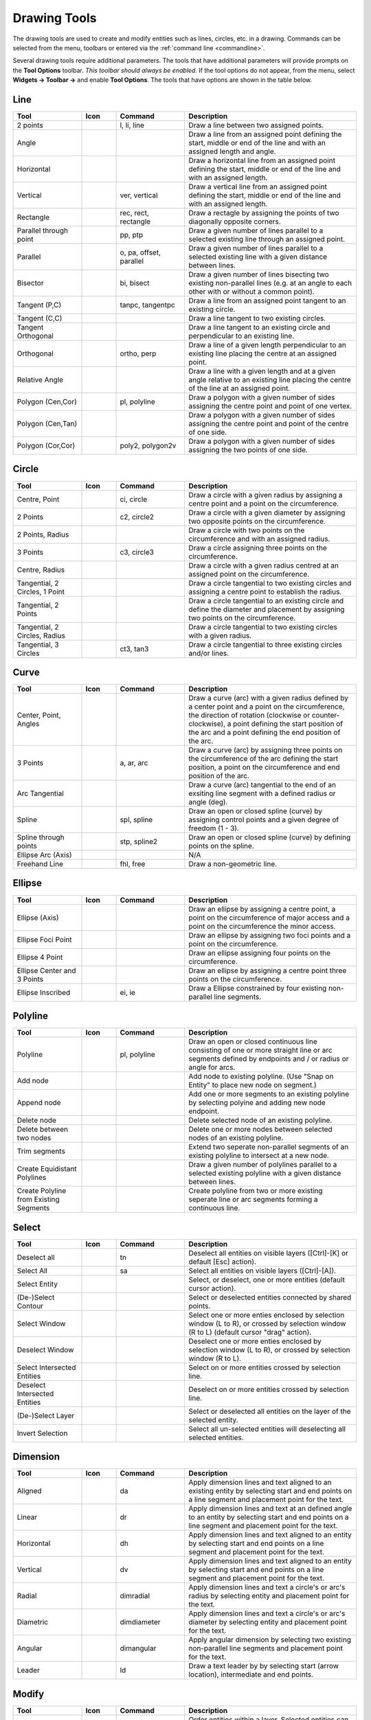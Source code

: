 .. User Manual, LibreCAD v2.2.x


.. _tools: 
   
Drawing Tools
=============

The drawing tools are used to create and modify entities such as lines, circles, etc. in a drawing.  Commands can be selected from the menu, toolbars or entered via the :ref:`command line <commandline>`.

Several drawing tools require additional parameters.  The tools that have additional parameters will provide prompts on the **Tool Options** toolbar.  *This toolbar should always be enabled.*  If the tool options do not appear, from the menu, select **Widgets -> Toolbar ->** and enable **Tool Options**.  The tools that have options are shown in the table below.


Line
----
.. csv-table::  
    :widths: 20, 10, 20, 50
    :header-rows: 1
    :stub-columns: 0
    :class: fix-table

    "Tool", "Icon", "Command", "Description"
    "2 points", |icon01|, "l, li, line", "Draw a line between two assigned points."
    "Angle", |icon02|, "", "Draw a line from an assigned point defining the start, middle or end of the line and with an assigned length and angle."
    "Horizontal", |icon03|, "", "Draw a horizontal line from an assigned point defining the start, middle or end of the line and with an assigned length."
    "Vertical", |icon04|, "ver, vertical", "Draw a vertical line from an assigned point defining the start, middle or end of the line and with an assigned length."
    "Rectangle", |icon06|, "rec, rect, rectangle", "Draw a rectagle by assigning the points of two diagonally opposite corners. "
    "Parallel through point", |icon07|, "pp, ptp", "Draw a given number of lines parallel to a selected existing line through an assigned point."
    "Parallel", |icon08|, "o, pa, offset, parallel", "Draw a given number of lines parallel to a selected existing line with a given distance between lines."
    "Bisector", |icon09|, "bi, bisect", "Draw a given number of lines bisecting two existing non-parallel lines (e.g. at an angle to each other with or without a common point). "
    "Tangent (P,C)", |icon10|, "tanpc, tangentpc", "Draw a line from an assigned point tangent to an existing circle."
    "Tangent (C,C)", |icon11|, "", "Draw a line tangent to two existing circles."
    "Tangent Orthogonal", |icon12|, "", "Draw a line tangent to an existing circle and perpendicular to an existing line."
    "Orthogonal", |icon13|, "ortho, perp", "Draw a line of a given length perpendicular to an existing line placing the centre at an assigned point."
    "Relative Angle", |icon14|, "", "Draw a line with a given length and at a given angle relative to an existing line placing the centre of the line at an assigned point."
    "Polygon (Cen,Cor)", |icon15|, "pl, polyline", "Draw a polygon with a given number of sides assigning the centre point and point of one vertex."
    "Polygon (Cen,Tan)", |icon16|, "", "Draw a polygon with a given number of sides assigning the centre point and point of the centre of one side. "
    "Polygon (Cor,Cor)", |icon17|, "poly2, polygon2v", "Draw a polygon with a given number of sides assigning the two points of one side."


Circle
------
.. csv-table:: 
    :widths: 20, 10, 20, 50
    :header-rows: 1
    :stub-columns: 0
    :class: fix-table

    "Tool", "Icon", "Command", "Description"
    "Centre, Point", |icon18|, "ci, circle", "Draw a circle with a given radius by assigning a centre point and a point on the circumference."
    "2 Points", |icon20|, "c2, circle2", "Draw a circle with a given diameter by assigning two opposite points on the circumference."
    "2 Points, Radius", |icon21|, "", "Draw a circle with two points on the circumference and with an assigned radius. "
    "3 Points", |icon22|, "c3, circle3", "Draw a circle assigning three points on the circumference."
    "Centre, Radius", |icon19|, "", "Draw a circle with a given radius centred at an assigned point on the circumference."
    "Tangential, 2 Circles, 1 Point", |icon26|, "", "Draw a circle tangential to two existing circles and assigning a centre point to establish the radius."
    "Tangential, 2 Points", |icon27|, "", "Draw a circle tangential to an existing circle and define the diameter and placement by assigning two points on the circumference."
    "Tangential, 2 Circles, Radius", |icon28|, "", "Draw a circle tangential to two existing circles with a given radius."
    "Tangential, 3 Circles", |icon29|, "ct3, tan3", "Draw a circle tangential to three existing circles and/or lines."
..
    "Concentric", |icon23|, "", "Draw a circle concentric, with the same centre point, to an existing circle."
    "Circle Inscribed", |icon24|, "", "Draw a circle inside an existing polygon of four sides or more."


Curve
-----
.. csv-table:: 
    :widths: 20, 10, 20, 50
    :header-rows: 1
    :stub-columns: 0
    :class: fix-table

    "Tool", "Icon", "Command", "Description"
    "Center, Point, Angles", |icon30|, "", "Draw a curve (arc) with a given radius defined by a center point and a point on the circumference, the direction of rotation (clockwise or counter-clockwise), a point defining the start position of the arc and a point defining the end position of the arc."
    "3 Points", |icon32|, "a, ar, arc", "Draw a curve (arc) by assigning three points on the circumference of the arc defining the start position, a point on the circumference and end position of the arc."
    "Arc Tangential", |icon34|, "", "Draw a curve (arc) tangential to the end of an exsiting line segment with a defined radius or angle (deg)."
    "Spline", |icon41|, "spl, spline", "Draw an open or closed spline (curve) by assigning control points and a given degree of freedom (1 - 3)."
    "Spline through points", |icon42|, "stp, spline2", "Draw an open or closed spline (curve) by defining points on the spline."
    "Ellipse Arc (Axis)", |icon36|, "", "N/A"
    "Freehand Line", |icon05|, "fhl, free", "Draw a non-geometric line."
..
    "Concentric", |icon33|, "", "Draw a curve (arc) concentric, with the same centre point, to an existing curve (arc) with a defined offset.(*)"


Ellipse
-------
.. csv-table:: 
    :widths: 20, 10, 20, 50
    :header-rows: 1
    :stub-columns: 0
    :class: fix-table

    "Tool", "Icon", "Command", "Description"
    "Ellipse (Axis)", |icon35|, "", "Draw an ellipse by assigning a centre point, a point on the circumference of major access and a point on the circumference the minor access."
    "Ellipse Foci Point", |icon37|, "", "Draw an ellipse by assigning two foci points and a point  on the circumference."
    "Ellipse 4 Point", |icon38|, "", "Draw an ellipse assigning four points on the circumference."
    "Ellipse Center and 3 Points", |icon39| , "", "Draw an ellipse by assigning a centre point three points on the circumference."
    "Ellipse Inscribed", |icon40| , "ei, ie", "Draw a Ellipse constrained by four existing non-parallel line segments."


Polyline
--------
.. csv-table:: 
    :widths: 20, 10, 20, 50
    :header-rows: 1
    :stub-columns: 0
    :class: fix-table

    "Tool", "Icon", "Command", "Description"
    "Polyline", |icon43|, "pl, polyline", "Draw an open or closed continuous line consisting of one or more straight line or arc segments defined by endpoints and / or radius or angle for arcs."
    "Add node", |icon44|, "", "Add node to existing polyline. (Use ""Snap on Entity"" to place new node on segment.)"
    "Append node", |icon45|, "", "Add one or more segments to an existing polyline by selecting polyine and adding new node endpoint."
    "Delete node", |icon46|, "", "Delete selected node of an existing polyline."
    "Delete between two nodes", |icon47|, "", "Delete one or more nodes between selected nodes of an existing polyline."
    "Trim segments", |icon48|, "", "Extend two seperate non-parallel segments of an existing polyline to intersect at a new node."
    "Create Equidistant Polylines", |icon49|, "", "Draw a given number of polylines parallel to a selected existing polyline with a given distance between lines."
    "Create Polyline from Existing Segments", |icon50|, "", "Create polyline from two or more existing seperate line or arc segments forming a continuous line."


Select
------
.. csv-table:: 
    :widths: 20, 10, 20, 50
    :header-rows: 1
    :stub-columns: 0
    :class: fix-table

    "Tool", "Icon", "Command", "Description"
    "Deselect all", |icon59|, "tn", "Deselect all entities on visible layers ([Ctrl]-[K] or default [Esc] action)."
    "Select All", |icon58|, "sa", "Select all entities on visible layers ([Ctrl]-[A])."
    "Select Entity", |icon51|, "", "Select, or deselect, one or more entities (default cursor action)."
    "(De-)Select Contour", |icon54|, "", "Select or deselected entities connected by shared points."
    "Select Window", |icon52|, "", "Select one or more enties enclosed by selection window (L to R), or crossed by selection window (R to L) (default cursor ""drag"" action)."
    "Deselect Window", |icon53|, "", "Deselect one or more enties enclosed by selection window (L to R), or crossed by selection window (R to L)."
    "Select Intersected Entities", |icon55|, "", "Select on or more entities crossed by selection line."
    "Deselect Intersected Entities", |icon56|, "", "Deselect on or more entities crossed by selection line."
    "(De-)Select Layer", |icon57|, "", "Select or deselected all entities on the layer of the selected entity."
    "Invert Selection", |icon60|, "", "Select all un-selected entities will deselecting all selected entities."


Dimension
---------
.. csv-table:: 
    :widths: 20, 10, 20, 50
    :header-rows: 1
    :stub-columns: 0
    :class: fix-table

    "Tool", "Icon", "Command", "Description"
    "Aligned", |icon61|, "da", "Apply dimension lines and text aligned to an existing entity by selecting start and end points on a line segment and placement point for the text."
    "Linear", |icon62|, "dr", "Apply dimension lines and text at an defined angle to an entity by selecting start and end points on a line segment and placement point for the text."
    "Horizontal", |icon63|, "dh", "Apply dimension lines and text aligned to an entity by selecting start and end points on a line segment and placement point for the text."
    "Vertical", |icon64|, "dv", "Apply dimension lines and text aligned to an entity by selecting start and end points on a line segment and placement point for the text."
    "Radial", |icon65|, "dimradial", "Apply dimension lines and text a circle's or arc's radius by selecting entity and placement point for the text."
    "Diametric", |icon66|, "dimdiameter", "Apply dimension lines and text a circle's or arc's diameter by selecting entity and placement point for the text."
    "Angular", |icon67|, "dimangular", "Apply angular dimension by selecting two existing non-parallel line segments and placement point for the text."
    "Leader", |icon68|, "ld", "Draw a text leader by by selecting start (arrow location), intermediate and end points."


Modify
------
.. csv-table:: 
    :widths: 20, 10, 20, 50
    :header-rows: 1
    :stub-columns: 0
    :class: fix-table

    "Tool", "Icon", "Command", "Description"
    "Order", "", "", "Order entities within a layer.  Selected entities can be moved to top, bottom, *raised* (moved forward) over another entity or *lowered* (moved backwards) behind an entity."
    "Move / Copy", |icon69|, "mv", "Move a selected entity by defining a reference point and a relative target point. Optionally keep the original entity (Copy), create mulitple copies and / or alter attributes and layer."
    "Rotate", |icon70|, "ro", "Rotate a selected entity around a rotation point, moving the entity from a reference point to a target point. Optionally keep the original entity, create multiple copies and / or alter attributes and layer."
    "Scale", |icon71|, "sz", "Increase or decrease the size of a selected entity from a reference point by a defined factor for both axis.  Optionally keep the original entity, create mulitple copies and / or alter attributes and layer."
    "Mirror", |icon72|, "mi", "Create a mirror image of a selected entity around an axis defined by two points.  Optionally keep the original entity and / or alter attributes and layer."
    "Move and Rotate", |icon73|, "", "Move a selected entity by defining a reference point and a relative target point and rotataing the entity at a given angle.  Optionally keep the original entity, create mulitple copies and / or alter attributes and layer."
    "Rotate Two", |icon74|, "", "Rotate a selected entity around an absolute rotation point, while rotating the entity around a relative reference point to a target point. Optionally keep the original entity, create multiple copies and / or alter attributes and layer."
    "Revert direction", |icon75|, "revert", "Swap start and end points of one or more selected entities."
    "Trim",  |icon76| , "tm, trim", "Cut the length of a line entity to an intersecting line entity."
    "Trim Two",  |icon77| , "t2, tm2", "Cut the lengthes of two intersecting lines to the point of intersection."
    "Lengthen",  |icon78| , "le", "Extend the length of a line entity to an intersecting line entity."
    "Offset",  |icon79| , "o, pa, offset, parallel", "Copy a selected entity to a defined distance in the specified direction."
    "Bevel", |icon80|, "ch, bevel", "Create a sloping edge between two intersecting line segments with defined by a setback on each segment."
    "Fillet", |icon81|, "fi, fillet", "Create a rounded edge between two intersecting line segments with defined radius."
    "Divide",  |icon82| , "di, div, cut", "Divide, or break, al line at the selected ''cutting'' point."
    "Stretch", |icon83|, "ss", "Move a selected portion of a drawing by defining a reference point and a relative target point."
    "Properties", |icon84|, "mp, prop", "Modify the attributes of ''one or more'' selected entities, including Layer, Pen color, Pen width, and Pen Line type."
    "Attributes", |icon85|, "ma, attr", "Modify the common attributes of ''one or more'' selected entities, including Layer, Pen color, Pen width, and Pen Line type."
    "Explode Text into Letters", |icon86|, "", "Separate a string of text into individual character entities."
    "Explode", |icon87|, "xp", "Separate one or more selected blocks or compound entities into individual entities."
    "Delete selected", |icon88| , "[Del], er", "Delete one or more selected entities."
.. 
    "Delete", |iconNN|, "er", "Mark one or more entities to be deleted, press [Enter] to complete operation."
    "Delete Freehand", |iconNN|, "", "Delete segment within a polyline define by two points. (Use ''Snap on Entity'' to place points.)"


Info
----
.. csv-table:: 
    :widths: 20, 10, 20, 50
    :header-rows: 1
    :stub-columns: 0
    :class: fix-table

    "Tool", "Icon", "Command", "Description"
    "Distance Point to Point", |icon90|, "dpp, dist", "Provides distance, cartesian and polar coordinates between two specified points."
    "Distance Entity to Point", |icon91|, "", "Provides shortest distance selected entity and specified point."
    "Angle between two lines", |icon92|, "ang, angle", "Provides angle between two selected line segments, measured counter-clockwise."
    "Total length of selected entities", |icon93|, "", "Provides total length of one or more selected entities (length of line segment, circle circimference, etc)."
    "Polygonal Area", |icon94|, "ar, area", "Provides area and circumference of polygon defined by three or more specified points."
..
    "Point inside contour", |icon89|, "", "Provides indication of point being inside or outside of the selected ''closed'' contour (polygon, circle, ployline, etc)."


Others
------
.. csv-table:: 
    :widths: 20, 10, 20, 50
    :header-rows: 1
    :stub-columns: 0
    :class: fix-table

    "Tool", "Icon", "Command", "Description"
    ":ref:`MText <text>`", |icon96|, "mtxt, mtext", "Insert multi-line text into drawing at a specified base point.  Optionally define font, text height, angle, width factor, alignment, angle, special symbols and character set."
    ":ref:`Text <text>`", |icon96|, "txt, text", "Insert single-line text into drawing at a specified base point.  Optionally define font, text height,  alignment, angle, special symbols and character set."
    "Hatch", |icon97|, "ha, hatch", "Fill a closed entity (polygon, circle, polyline, etc) with a defined pattern or a solid fill.  Optionally define scale and angle."
    "Points", |icon99|, "po, point", "Draw a point at the assigned coordinates."

..
    "Insert Image", |icon98|, "", "Insert an image, bitmapped or vector, at a specified point.  Optionally define angle, scale factor and DPI."


..  Icon mapping:

.. |icon00| image:: /images/icons/librecad.ico
            :height: 24
            :width: 24
.. |icon01| image:: /images/icons/line_2p.svg
            :height: 24
            :width: 24
.. |icon02| image:: /images/icons/line_angle.svg
            :height: 24
            :width: 24
.. |icon03| image:: /images/icons/line_horizontal.svg
            :height: 24
            :width: 24
.. |icon04| image:: /images/icons/line_vertical.svg
            :height: 24
            :width: 24
.. |icon05| image:: /images/icons/line_freehand.svg
            :height: 24
            :width: 24
.. |icon06| image:: /images/icons/line_rectangle.svg
            :height: 24
            :width: 24
.. |icon07| image:: /images/icons/line_parallel_p.svg
            :height: 24
            :width: 24
.. |icon08| image:: /images/icons/line_parallel.svg
            :height: 24
            :width: 24
.. |icon09| image:: /images/icons/line_bisector.svg
            :height: 24
            :width: 24
.. |icon10| image:: /images/icons/line_tangent_pc.svg
            :height: 24
            :width: 24
.. |icon11| image:: /images/icons/line_tangent_cc.svg
            :height: 24
            :width: 24
.. |icon12| image:: /images/icons/line_tangent_perpendicular.svg
            :height: 24
            :width: 24
.. |icon13| image:: /images/icons/line_perpendicular.svg
            :height: 24
            :width: 24
.. |icon14| image:: /images/icons/line_relative_angle.svg
            :height: 24
            :width: 24
.. |icon15| image:: /images/icons/line_polygon_cen_cor.svg
            :height: 24
            :width: 24
.. |icon16| image:: /images/icons/line_polygon_cen_tan.svg
            :height: 24
            :width: 24
.. |icon17| image:: /images/icons/line_polygon_cor_cor.svg
            :height: 24
            :width: 24
.. |icon18| image:: /images/icons/circle_center_point.svg
            :height: 24
            :width: 24
.. |icon19| image:: /images/icons/circle_center_radius.svg
            :height: 24
            :width: 24
.. |icon20| image:: /images/icons/circle_2_points.svg
            :height: 24
            :width: 24
.. |icon21| image:: /images/icons/circle_2_points_radius.svg
            :height: 24
            :width: 24
.. |icon22| image:: /images/icons/circle_3_points.svg
            :height: 24
            :width: 24
.. icon23
.. icon24 
.. |icon25| image:: /images/icons/circle_tangential_2circles_radius.svg
            :height: 24
            :width: 24
.. |icon26| image:: /images/icons/circle_tangential_2circles_point.svg
            :height: 24
            :width: 24
.. |icon27| image:: /images/icons/circle_tangential_2points.svg
            :height: 24
            :width: 24
.. |icon28| image:: /images/icons/circle_tangential_2circles_radius.svg
            :height: 24
            :width: 24
.. |icon29| image:: /images/icons/circle_tangential_2circles_radius.svg
            :height: 24
            :width: 24
.. |icon30| image:: /images/icons/arc_center_point_angle.svg
            :height: 24
            :width: 24
.. |icon32| image:: /images/icons/arc_3_points.svg
            :height: 24
            :width: 24
.. icon33 
.. |icon34| image:: /images/icons/arc_continuation.svg
            :height: 24
            :width: 24
.. |icon35| image:: /images/icons/ellipse_axis.svg
            :height: 24
            :width: 24
.. |icon36| image:: /images/icons/ellipse_arc_axis.svg
            :height: 24
            :width: 24
.. |icon37| image:: /images/icons/ellipse_foci_point.svg
            :height: 24
            :width: 24
.. |icon38| image:: /images/icons/ellipse_4_points.svg
            :height: 24
            :width: 24
.. |icon39| image:: /images/icons/ellipse_center_3_points.svg
            :height: 24
            :width: 24
.. |icon40| image:: /images/icons/ellipse_inscribed.svg
            :height: 24
            :width: 24
.. |icon41| image:: /images/icons/spline.svg
            :height: 24
            :width: 24
.. |icon42| image:: /images/icons/spline_points.svg
            :height: 24
            :width: 24
.. |icon43| image:: /images/icons/polylines.svg
            :height: 24
            :width: 24
.. |icon44| image:: /images/icons/polylineadd.png
            :height: 24
            :width: 24
.. |icon45| image:: /images/icons/polylineappend.png
            :height: 24
            :width: 24
.. |icon46| image:: /images/icons/polylinedel.png
            :height: 24
            :width: 24
.. |icon47| image:: /images/icons/polylinedelbetween.png
            :height: 24
            :width: 24
.. |icon48| image:: /images/icons/polylinetrim.png
            :height: 24
            :width: 24
.. |icon49| image:: /images/icons/polylineequidstant.png
            :height: 24
            :width: 24
.. |icon50| image:: /images/icons/polylinesegment.png
            :height: 24
            :width: 24
.. |icon51| image:: /images/icons/select_entity.svg
            :height: 24
            :width: 24
.. |icon52| image:: /images/icons/select_window.svg
            :height: 24
            :width: 24
.. |icon53| image:: /images/icons/deselect_window.svg
            :height: 24
            :width: 24
.. |icon54| image:: /images/icons/deselect_contour.svg
            :height: 24
            :width: 24
.. |icon55| image:: /images/icons/select_intersected_entities.svg
            :height: 24
            :width: 24
.. |icon56| image:: /images/icons/deselect_intersected_entities.svg
            :height: 24
            :width: 24
.. |icon57| image:: /images/icons/deselect_layer.svg
            :height: 24
            :width: 24
.. |icon58| image:: /images/icons/select_all.svg
            :height: 24
            :width: 24
.. |icon59| image:: /images/icons/deselect_all.svg
            :height: 24
            :width: 24
.. |icon60| image:: /images/icons/select_inverted.svg
            :height: 24
            :width: 24
.. |icon61| image:: /images/icons/dim_aligned.svg
            :height: 24
            :width: 24
.. |icon62| image:: /images/icons/dim_linear.svg
            :height: 24
            :width: 24
.. |icon63| image:: /images/icons/dim_horizontal.svg
            :height: 24
            :width: 24
.. |icon64| image:: /images/icons/dim_vertical.svg
            :height: 24
            :width: 24
.. |icon65| image:: /images/icons/dim_radial.svg
            :height: 24
            :width: 24
.. |icon66| image:: /images/icons/dim_diametric.svg
            :height: 24
            :width: 24
.. |icon67| image:: /images/icons/dim_angular.svg
            :height: 24
            :width: 24
.. |icon68| image:: /images/icons/dim_leader.svg
            :height: 24
            :width: 24
.. |icon69| image:: /images/icons/move_copy.svg
            :height: 24
            :width: 24
.. |icon70| image:: /images/icons/move_rotate.svg
            :height: 24
            :width: 24
.. |icon71| image:: /images/icons/rotate2.svg
            :height: 24
            :width: 24
.. |icon72| image:: /images/icons/mirror.svg
            :height: 24
            :width: 24
.. |icon73| image:: /images/icons/move_rotate.svg
            :height: 24
            :width: 24
.. |icon74| image:: /images/icons/rotate2.svg
            :height: 24
            :width: 24
.. |icon75| image:: /images/icons/revert_direction.svg
            :height: 24
            :width: 24
.. |icon76| image:: /images/icons/trim.svg
            :height: 24
            :width: 24
.. |icon77| image:: /images/icons/trim2.svg
            :height: 24
            :width: 24
.. |icon78| image:: /images/icons/trim_value.svg
            :height: 24
            :width: 24
.. |icon79| image:: /images/icons/offset.svg
            :height: 24
            :width: 24
.. |icon80| image:: /images/icons/bevel.svg
            :height: 24
            :width: 24
.. |icon81| image:: /images/icons/fillet.svg
            :height: 24
            :width: 24
.. |icon82| image:: /images/icons/divide.svg
            :height: 24
            :width: 24
.. |icon83| image:: /images/icons/stretch.svg
            :height: 24
            :width: 24
.. |icon84| image:: /images/icons/properties.svg
            :height: 24
            :width: 24
.. |icon85| image:: /images/icons/attributes.svg
            :height: 24
            :width: 24
.. |icon86| image:: /images/icons/explode_text_to_letters.svg
            :height: 24
            :width: 24
.. |icon87| image:: /images/icons/explode.svg
            :height: 24
            :width: 24
.. |icon88| image:: /images/icons/delete.svg
            :height: 24
            :width: 24
.. |icon89| image:: /images/icons/
.. |icon90| image:: /images/icons/distance_point_to_point.svg
            :height: 24
            :width: 24
.. |icon91| image:: /images/icons/distance_point_to_point.svg
            :height: 24
            :width: 24
.. |icon92| image:: /images/icons/angle_line_to_line.svg
            :height: 24
            :width: 24
.. |icon93| image:: /images/icons/total_length_selected_entities.svg
            :height: 24
            :width: 24
.. |icon94| image:: /images/icons/polygonal_area.svg
            :height: 24
            :width: 24
.. |icon95| image:: /images/icons/
.. |icon96| image:: /images/icons/text.svg
            :height: 24
            :width: 24
.. |icon97| image:: /images/icons/hatch.svg
            :height: 24
            :width: 24
.. |icon98| image:: /images/icons/
.. |icon99| image:: /images/icons/points.svg
            :height: 24
            :width: 24


..  Tool Options mapping:

.. |tlopt01| image:: images/toolOptions/toCircleRad.png
            :height: 32
            :width: 178
.. |tlopt02| image:: images/toolOptions/toCurveAng.png
            :height: 32
            :width: 283
.. |tlopt03| image:: images/toolOptions/toCurve.png
            :height: 32
            :width: 139
.. |tlopt04| image:: images/toolOptions/toCurveRad.png
            :height: 32
            :width: 283
.. |tlopt05| image:: images/toolOptions/toDimnLin.png
            :height: 32
            :width: 681
.. |tlopt06| image:: images/toolOptions/toDimn.png
            :height: 32
            :width: 424
.. |tlopt07| image:: images/toolOptions/toLineAngle.png
            :height: 32
            :width: 338
.. |tlopt08| image:: images/toolOptions/toLineAngRel.png
            :height: 32
            :width: 288
.. |tlopt09| image:: images/toolOptions/toLineBisct.png
            :height: 32
            :width: 317
.. |tlopt10| image:: images/toolOptions/toLineHorzVert.png
            :height: 32
            :width: 338
.. |tlopt11| image:: images/toolOptions/toLineOrtho.png
            :height: 32
            :width: 231
.. |tlopt12| image:: images/toolOptions/toLineParlOff.png
            :height: 32
            :width: 231
.. |tlopt13| image:: images/toolOptions/toLineParlPt.png
            :height: 32
            :width: 143
.. |tlopt14| image:: images/toolOptions/toLine.png
            :height: 32
            :width: 179
.. |tlopt15| image:: images/toolOptions/toLinePoly.png
            :height: 32
            :width: 159
.. |tlopt16| image:: images/toolOptions/toModBevel.png
            :height: 32
            :width: 404
.. |tlopt17| image:: images/toolOptions/toModFillet.png
            :height: 32
            :width: 210
.. |tlopt18| image:: images/toolOptions/toModLen.png
            :height: 32
            :width: 168
.. |tlopt19| image:: images/toolOptions/toPoly1.png
            :height: 32
            :width: 348
.. |tlopt20| image:: images/toolOptions/toPoly2.png
            :height: 32
            :width: 192
.. |tlopt21| image:: images/toolOptions/toPrtPreview.png
            :height: 32
            :width: 289
.. |tlopt22| image:: images/toolOptions/toSpline1.png
            :height: 32
            :width: 261
.. |tlopt23| image:: images/toolOptions/toSpline2.png
            :height: 32
            :width: 231



